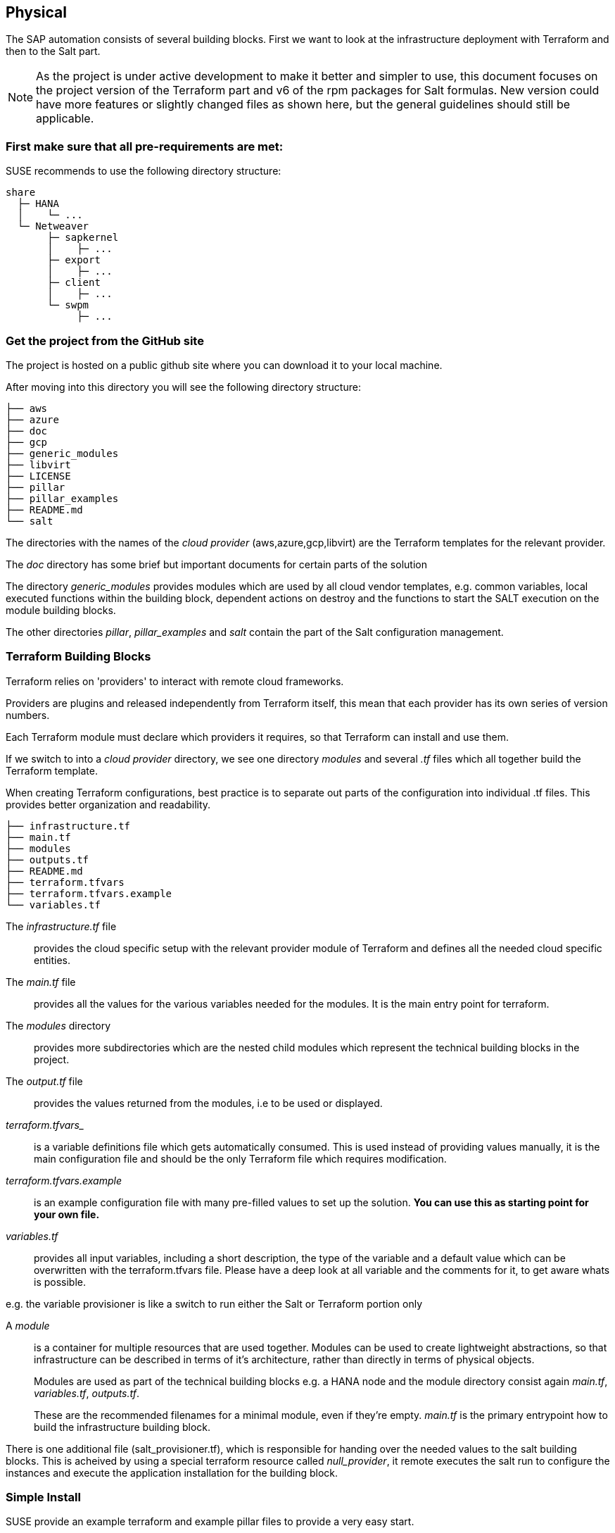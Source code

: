 == Physical

////
The physical elements are included as an extension to the Technology Layer for modeling the physical world. Could here be Networking, Landscape considerations

* *_Where_* the resulting solution may physically or virtually reside
////

The SAP automation consists of several building blocks.
First we want to look at the infrastructure deployment with Terraform and then to the Salt part.

[NOTE]
====
As the project is under active development to make it better and simpler to use, this document focuses on the project version
ifeval::[ "{cloud}" == "GCP" ]
{proj_gcp_ver}
endif::[]
ifeval::[ "{cloud}" == "Azure" ]
{proj_ver}
endif::[]
ifeval::[ "{cloud}" == "AWS" ]
{proj_ver}
endif::[]
of the Terraform part and v6 of the rpm packages for Salt formulas.
New version could have more features or slightly changed files as shown here, but the general guidelines should
still be applicable.
====

=== First make sure that all *pre-requirements* are met:

ifeval::[ "{cloud}" == "Azure" ]

. Have an Azure account
. Have installed the Azure command line tool _az_
. Have installed _terraform_ (v12) (it comes with SLES within the public cloud module)
. Have the SAP HANA install media downloaded from SAP
. Have created an Azure File Share
. Copy or write down the the name of the storage account and the storage key, which is similar to a password.
. Copy the SAP HANA install media to the Azure fileshare
. Extract the HANA install media (if required)

endif::[]

ifeval::[ "{cloud}" == "AWS" ]
AWS - S3 bucket
endif::[]

ifeval::[ "{cloud}" == "GCP" ]
. Have a Google Cloud Platform account
. Have a Service Account Key saved in the machine that will be used to initiate the environment. 
. Have installed _terraform_ (v12) (it comes with SLES within the public cloud module)
. Have the SAP HANA install media downloaded from SAP
. Have created a Google Cloud Storage Bucket 
. Copy or write down the name of the Google Cloud Storage Bucket
. Copy the SAP HANA install media to the created Google Cloud Storage Bucket
. Extract the HANA install media to the Google Cloud Storage Bucket
endif::[]

ifeval::[ "{cloud}" == "Libvirt" ]
Libvirt - NFS share
endif::[]

SUSE recommends to use the following directory structure:
//fixme check directory structure
----
share
  ├─ HANA
  │    └─ ...
  └─ Netweaver
       ├─ sapkernel
       │    ├─ ...
       ├─ export
       │    ├─ ...
       ├─ client
       │    ├─ ...
       └─ swpm
            ├─ ...
----

=== Get the project from the GitHub site

The project is hosted on a public github site where you can download it to your local machine.

After moving into this directory you will see the following directory structure:

----
├── aws
├── azure
├── doc
├── gcp
├── generic_modules
├── libvirt
├── LICENSE
├── pillar
├── pillar_examples
├── README.md
└── salt
----

The directories with the names of the _cloud provider_ (aws,azure,gcp,libvirt) are the Terraform templates for the relevant provider.

The _doc_ directory has some brief but important documents for certain parts of the solution

The directory _generic_modules_ provides modules which are used by all cloud vendor templates, e.g. common variables, local executed functions within the building block, dependent actions on destroy and the functions to start the SALT execution on the module building blocks.

The other directories _pillar_, _pillar_examples_ and _salt_ contain the part of the Salt configuration management.

=== Terraform Building Blocks

Terraform relies on 'providers' to interact with remote cloud frameworks.

Providers are plugins and released independently from Terraform itself, this mean that each provider has its own series of version numbers.

Each Terraform module must declare which providers it requires, so that Terraform can install and use them.

If we switch to into a _cloud provider_ directory, we see one directory _modules_ and several _.tf_ files which all together build the Terraform template.

When creating Terraform configurations, best practice is to separate out parts of the configuration into individual .tf files. This provides better organization and readability.
----
├── infrastructure.tf
├── main.tf
├── modules
├── outputs.tf
├── README.md
├── terraform.tfvars
├── terraform.tfvars.example
└── variables.tf
----

The _infrastructure.tf_ file:: provides the cloud specific setup with the relevant provider module of Terraform and defines all the needed cloud specific entities.

The _main.tf_ file:: provides all the values for the various variables needed for the modules. It is the main entry point for terraform.

The _modules_ directory:: provides more subdirectories which are the nested child modules which represent the technical building blocks in the project.

The _output.tf_ file:: provides the values returned from the modules, i.e to be used or displayed.

_terraform.tfvars__:: is a variable definitions file which gets automatically consumed.  This is used instead of providing values manually, it is the main configuration file and should be the only Terraform file which requires modification.

_terraform.tfvars.example_:: is an example configuration file with many pre-filled values to set up the solution. *You can use this as starting point for your own file.*

_variables.tf_:: provides all input variables, including a short description, the type of the variable and a default value which can be overwritten with the terraform.tfvars file.
Please have a deep look at all variable and the comments for it, to get aware whats is possible.

e.g. the variable provisioner is like a switch to run either the Salt or Terraform portion only


A _module_:: is a container for multiple resources that are used together. Modules can be used to create lightweight abstractions, so that infrastructure can be described in terms of it's architecture, rather than directly in terms of physical objects.
+
Modules are used as part of the technical building blocks e.g. a HANA node and the module directory consist again  _main.tf_, _variables.tf_, _outputs.tf_.
+
These are the recommended filenames for a minimal module, even if they're empty. _main.tf_ is the primary entrypoint how to build the infrastructure building block.

There is one additional file (salt_provisioner.tf), which is responsible for handing over the needed values to the salt building blocks. This is acheived by using a special terraform resource called _null_provider_, it remote executes the salt run to configure the instances and execute the application installation for the building block.

=== Simple Install

SUSE provide an example terraform and example pillar files to provide a very easy start.

. Open a browser and goto https://github.com/SUSE/ha-sap-terraform-deployments
. Click on _tags_
. Click on _6.0.0_
+
What's new and what has changed can be seen from this screen, so if older versions of the project are used, ensure to carefully review and understand the differences.
+
The _Usage_ section provides you with a link to an OpenBuildServer (OBS) repository where the RPM packages of the building blocks discussed above are stored, each poject version has a unqiue repository.
+
The value/link to the repository will need to be included within the terraform variables (teraform.tfvars) file. So copy the line as described.

. Next go to _Assets_ and download the _Source code_ as .zip or .tar.gz
. Extract it into a folder on your computer
. Goto this folder and into the sub folder _azure_
. Copy the file _terraform.tfvars.example_ to _terraform.tfvars.example_
    There are many key-value variable pairs, some enabled some disabled with a _=_ in front.
    To have a simple start, only modify what is described below
    
ifeval::[ "{cloud}" == "Azure" ]

. Change the region in which to deploy the solution, change _az_region = "westeurope"_ to the azure region required.

. To make it easier to start, change all 4 images types to pay-as-you-go (PAYG) to do so replace all _offer_ settings with  "sles-sap-15-sp2" and _sku_ with 15
+
Do this for hana, iscsi, monitoring, drbd e.g.

    hana_public_offer     = "SLES-SAP-BYOS"
    hana_public_sku       = "12-sp4"
+
with

    hana_public_offer = "sles-sap-15-sp2"
    hana_public_sku   = "gen2"
+
This will make use of the on-demand images which have automatically all needed SUSE repositories attached.
endif::[]

ifeval::[ "{cloud}" == "AWS" ]
AWS
endif::[]

ifeval::[ "{cloud}" == "GCP" ]
GCP
endif::[]

ifeval::[ "{cloud}" == "Libvirt" ]
Libvirt
endif::[]


. Next is to set the name of the _admin_user_ to a name which you want to use

. The next step is to provide ssh keys to access the machines which will be deployed.
+
SUSE recommend to create new sshkeys for the deployent as both keys will need to be provided as they are copied to the cluster nodes.
Change the two locations variables and point them to your files.


. As we need SAP Install Media for the automatic deployment of HANA, you need to create a azure storage account where you need to copy the HANA media. Best would be if you already have extracted the SAP media to save time during the deployment.
+

ifeval::[ "{cloud}" == "Azure" ]

Next, provide the name,key and the path to this storage account to the system, change:

    storage_account_name
    storage_account_key
    hana_inst_master
+
The inst_master variable should point to the directory where you have the extracted hana install files.
There are more possibilities, but for the simples usage have everything already extracted on your share
+
So disable the other hana variables with adding a '#' in front of them

   #hana_archive_file = "IMDB_SERVER.SAR"
   #hana_sapcar_exe = "SAPCAR"
   #hana_extract_dir = "/sapmedia/HDBSERVER"

. We need additional ssh keys for the cluster communications, so please save your changes and run the following commands from the azure directory
+
[subs="attributes,quotes"]
----
   mkdir -p ../salt/hana_node/files/sshkeys
   ssh-keygen -t rsa -N '' -f ../salt/hana_node/files/sshkeys/cluster.id_rsa
----

. Open the tfvars file again to make final changes.
+
To create a HANA Systemreplication HA automation uncomment

    #hana_ha_enabled = true
+
by removing the _#_
+
As now the system creates a cluster, we need to enable a few other services. Uncomment

    #hana_cluster_sbd_enabled = true
+
by removing the _#_

. Now we need to point the place where the right packages for the v6 could be found. Copy the variable from step 1 e.g.
+
[subs="attributes,quotes"]
----
    ha_sap_deployment_repo = "https://download.opensuse.org/repositories/network:ha-clustering:sap-deployments:v6"
----

. If you want the additional monitoring be deployed, simply uncomment

    #monitoring_enabled = true

. As last step we enable a simplification parameter which try to find out a few settings automatically. So scroll down to the end and uncomment

    #pre_deployment = true

Now we have all settings for Terraform done and are nearly at the step to run the deployment, so save your changes.

endif::[]

ifeval::[ "{cloud}" == "AWS" ]
AWS
endif::[]

ifeval::[ "{cloud}" == "GCP" ]
GCP
endif::[]

ifeval::[ "{cloud}" == "Libvirt" ]
Libvirt
endif::[]

. go one directory up and change into the _pillar_example_ directory and here into the _automatic_ directory where you can see 3 further directories. They will provide the configuration variable for the relevant services. This automatic folder will work for all cloud providers we support today, but is more complex as it normally need to be.

. For a simple deployment, which uses only HANA, please switch to the _hana_ directory and open the file _hana_sls_.

. Change the PRIMARY_SITE_NAME to the desired value, along with value for the SECONDARY_SITE_NAME.
It is possible to change other settings e.g. passwords, but for a simple test do not modify these values.
Save any changes to the file and and go back to the main directory.

. Now we are ready to run terraform


[subs="attributes,quotes"]
----
    az login
    terraform init
    terraform workspace new yourprojectname
    terraform plan
    terraform apply
----

If all goes well after ~40 Minutes (depends on the speed of the instances) you will have a installed and running HANA System Replication Cluster

ifeval::[ "{cloud}" == "Azure" ]
As a jumphost with a public ip address is created as part of the deployment, it is possible to login to any virtual machine as part of the deployment from your machine with
[subs="attributes,quotes"]
----

    ssh -J <adminuser>@jumphost <adminuser@targethost>
----
endif::[]

ifeval::[ "{cloud}" == "AWS" ]
AWS
endif::[]

ifeval::[ "{cloud}" == "GCP" ]
GCP
endif::[]

ifeval::[ "{cloud}" == "Libvirt" ]
Libvirt
endif::[]


==== Terraform file details

All files in the Terraform directory using the .tf file format will be automatically loaded during operations.

The _infrastructure.tf_ provides the _data sources_ for the network setup, which are computed in other terraform parts and some _locals_ variables used for mainly for the autogeneration of the network. 

ifeval::[ "{cloud}" == "Azure" ]
In addition it provides the _resources_ for the network setup with virtual network, the needed subnet and routing, the needed resourcegroup to be used, a storage account, the all the network security groups (nsg) being used and defines the jumphost.
endif::[]

ifeval::[ "{cloud}" == "AWS" ]
AWS
endif::[]

ifeval::[ "{cloud}" == "GCP" ]
GCP
endif::[]

ifeval::[ "{cloud}" == "Libvirt" ]
Libvirt
endif::[]

The _main.tf_ file is the main file and calls the child modules which consist of the various building blocks and the required input and output variables defined by the child module.
It in addition provides the calculation for the autogenerated ip addresses.

There is the (default) possibility to autogenerate network addresses for all nodes.
For that i is important to remove or comment all the variables related to the ip addresses (more information in variables.tf). With this approach all the addresses will be retrieved based in the provided virtual network addresses range (vnet_address_range).

ifeval::[ "{cloud}" == "Azure" ]

.Autogenerated addresses example based on 10.74.0.0/16 vnet address range and 10.74.0.0/24 subnet address range
[with="70%",options="header"]
|==========================
| Name         | Terraform variable | IP Address | Comment
| iSCSI server | iscsi_srv_ip       | 10.74.0.4  | needed for SBD device in HA configuration
| Monitoring   | monitoring_srv_ip  | 10.74.0.5  | if monitoring is enabled
| HANA IP's    | hana_ips           | 10.74.0.10, 10.74.0.11 | second only used in HA
| Hana cluster virtual IP | hana_cluster_vip | 10.74.0.12 | Only used if HA is enabled in HANA
| Hana cluster virtual IP secondary | hana_cluster_vip_secondary | 10.74.0.13 | Only used if the Active/Active HA setup is enabled
| DRBD IP's    | drbd_ips | 10.74.0.20, 10.74.0.21 | needed if HA NFS service for NW is used
| DRBD cluster vIP | drbd_cluster_vip | 10.74.0.22 |needed if HA NFS service for NW is used
| Netweaver IP's | netweaver_ips | 10.74.0.30, 10.74.0.31, 10.74.0.32, 10.74.0.33 | Addresses for the ASCS, ERS, PAS and AAS. The sequence will continue if there are more AAS machines
| Netweaver virtual IP's | netweaver_virtual_ips | 10.74.0.34, 10.74.0.35, 10.74.0.36, 192.168.135.37 | The 1st virtual address will be the next in the sequence of the regular Netweaver addresses
|==========================

endif::[]

ifeval::[ "{cloud}" == "AWS" ]
AWS

Within AWS, the Availability Zones (AZ) of a VPC get used for the HA scenario.
Each of the AZ's has it's own network and therefore each of the machines in a cluster is in a different subnet. The floating virtual IP address is created with help of a special resource agent which changes the routing table entry of a virtual router for VPC, so the adress is outside of the VPC and AZ's

Example based on `10.0.0.0/16` address range (VPC address range) and `192.168.1.0/24` as `virtual_address_range` (the default value):

[with="70%",options="header"]
|==========================
| Name | Substituted variable | Addresses | Comments |
| :---: | :---: | :----: | :---: |
| Iscsi server | `iscsi_srv_ip` | `10.0.0.4` ||
| Monitoring | `monitoring_srv_ip` | `10.0.0.5` ||
| Hana ips | `hana_ips` | `10.0.1.10`, `10.0.2.11` ||
| Hana cluster vip | `hana_cluster_vip` | `192.168.1.10` | Only used if HA is enabled in HANA |
| Hana cluster vip secondary | `hana_cluster_vip_secondary` | `192.168.1.11` | Only used if the Active/Active setup is used |
| DRBD ips | `drbd_ips` | `10.0.5.20`, `10.0.6.21` ||
| DRBD cluster vip | `drbd_cluster_vip` | `192.168.1.20` ||
| Netweaver ips | `netweaver_ips` | `10.0.3.30`, `10.0.4.31`, `10.0.3.32`, `10.0.4.33` | Addresses for the ASCS, ERS, PAS and AAS. The sequence will continue if there are more AAS machines |
| Netweaver virtual ips | `netweaver_virtual_ips` | `192.168.1.30`, `192.168.1.31`, `192.168.1.32`, `192.168.1.33` | The last number of the address will match with the regular address |
|==========================
endif::[]

ifeval::[ "{cloud}" == "GCP" ]
GCP

Example based on `10.0.0.0/24` VPC address range. The virtual addresses must be outside of the VPC address range.

[with="70%",options="header"]
|==========================
| Name | Substituted variable | Addresses | Comments |
| :---: | :---: | :----: | :---: |
| Iscsi server | `iscsi_srv_ip` | `10.0.0.4` ||
| Monitoring | `monitoring_srv_ip` | `10.0.0.5` ||
| Hana ips | `hana_ips` | `10.0.0.10`, `10.0.0.11` ||
| Hana cluster vip | `hana_cluster_vip` | `10.0.2.12` | Only used if HA is enabled in HANA |
| Hana cluster vip secondary | `hana_cluster_vip_secondary` | `10.0.1.13` | Only used if the Active/Active setup is used |
| DRBD ips | `drbd_ips` | `10.0.0.20`, `10.0.0.21` ||
| DRBD cluster vip | `drbd_cluster_vip` | `10.0.1.22` ||
| Netweaver ips | `netweaver_ips` | `10.0.0.30`, `10.0.0.31`, `10.0.0.32`, `10.0.0.33` | Addresses for the ASCS, ERS, PAS and AAS. The sequence will continue if there are more AAS machines |
| Netweaver virtual ips | `netweaver_virtual_ips` | `10.0.1.34`, `10.0.1.35`, `10.0.1.36`, `10.0.1.37` | The 1st virtual address will be the next in the sequence of the regular Netweaver addresses |
|==========================
endif::[]

ifeval::[ "{cloud}" == "Libvirt" ]
Libvirt

Example based on `192.168.135.0/24` address range:

[with="70%",options="header"]
|==========================
| Name | Substituted variable | Addresses | Comments |
| :---: | :---: | :----: | :---: |
| Iscsi server | `iscsi_srv_ip` | `192.168.135.4` ||
| Monitoring | `monitoring_srv_ip` | `192.168.135.5` ||
| Hana ips | `hana_ips` | `192.168.135.10`, `192.168.135.11` ||
| Hana cluster vip | `hana_cluster_vip` | `192.168.135.12` | Only used if HA is enabled in HANA |
| Hana cluster vip secondary | `hana_cluster_vip_secondary` | `192.168.135.13` | Only used if the Active/Active setup is used |
| DRBD ips | `drbd_ips` | `192.168.135.20`, `192.168.135.21` ||
| DRBD cluster vip | `drbd_cluster_vip` | `192.168.135.22` ||
| Netweaver ips | `netweaver_ips` | `192.168.135.30`, `192.168.135.31`, `192.168.135.32`, `192.168.135.33` | Addresses for the ASCS, ERS, PAS and AAS. The sequence will continue if there are more AAS machines |
| Netweaver virtual ips | `netweaver_virtual_ips` | `192.168.135.34`, `192.168.135.35`, `192.168.135.36`, `192.168.135.37` | The 1st virtual address will be the next in the sequence of the regular Netweaver addresses |
|==========================
endif::[]

In order to reuse existing network resources (virtual network and subnets) configuring the _terraform.tfvars_ file and adjust the relevant variables.

The example of how to use them is available at _terraform.tfvars.example_.

[IMPORTANT]
====
If you are specifying the IP addresses manually, make sure these are valid IP addresses. They should not be currently in use by existing instances. In the case of shared account usage in cloud providers, it is recommended to set unique addresses with each deployment to avoid using same addresses.
====

The _output.tf_ file is a way to expose some of the internal attributes, and act like the return values of a Terraform module to the user. It will return the IP address and node names created from the automation.

The values defined in the _variables.tf_ file are used to avoid hard-coding parameters and provides all needed Terraform input variables and there default values within the solution instead of having them in the main.tf file.

As we have many variable values to input, so we define them in a variable definition file named _terraform.tfvars_ and Terraform will automatically load the variable values from the variable definition file if it is named terraform.tfvars

The _modules_ directory provide all the needed resources to create the respective building block
----
modules/
├── bastion
│   ├── main.tf
│   ├── outputs.tf
│   ├── salt_provisioner.tf
│   └── variables.tf
├── drbd_node
│   ├── main.tf
│   ├── outputs.tf
│   ├── salt_provisioner.tf
│   └── variables.tf
├── hana_node
│   ├── main.tf
│   ├── outputs.tf
│   ├── salt_provisioner.tf
│   └── variables.tf
├── iscsi_server
│   ├── main.tf
│   ├── outputs.tf
│   ├── salt_provisioner.tf
│   └── variables.tf
├── monitoring
│   ├── main.tf
│   ├── outputs.tf
│   ├── salt_provisioner.tf
│   └── variables.tf
├── netweaver_node
│   ├── main.tf
│   ├── outputs.tf
│   ├── salt_provisioner.tf
│   └── variables.tf
└── os_image_reference
    ├── outputs.tf
    └── variables.tf
----

//FIXME
The respective file _salt_provisioner.tf_ set the *_role_* of the *node* and handover the needed variables which where set in terraform, *as custom Salt _grains_ for the node* with help of a Terraform file provisioner and starts the Salt provisioning process.

==== SAP Sizing

One of the very important points to consider of a SAP deployment is sizing and applies across three key areas: compute power, storage space and i/o capacity and network bandwith.

If this is a greenfield deployment, please use the SAP Quick Sizer tool to calculate the SAP Application Performance Standard (SAPS) compute requirement and choose the right instance types which have the closest match to the performance needed.

If you have an SAP system running that you want to extend with new functionality and/or add new users or migrate to SAP HANA perform brownfield sizing.

Overall it is an iterative and constant process to translate your business requirements to the right (virtual) hardware resources.

This is a mandatory step and should not be underestimated.


ifeval::[ "{cloud}" == "Azure" ]

SUSE makes it easier to deploy the right instance sizes with the right disks types and performance, and the right network settings, a simplified SAP sizing has been introduced with well known T-Shirt sizes, S,M,L and a very small Demo size.

Behind the sizes, are useful combinations to provide certain SAP performance scenarios.
Below is a simple reference of the possible performance values

* Demo
* Small  <  30.000 SAPS
* Medium <  70.000 SAPS
* Large  < 180.000 SAPS

It is possible to customize the settings within the terraform.tfvars, or provide a permanent solution in the variables file.

The Demo and Small size are designed for non-production scenarios and do not use SAP certified instancetypes, whereas the Medium and Large are meant for production usage and therefore use SAP certified instance types. The setups also use the correct disks and I/O behavior for production.

The SAPS values are meant for the landscape and not only for the database.

===== HANA

Given that low storage latency is critical for database systems, even for in-memory systems as SAP HANA. The critical path in storage is usually around the transaction log writes of the DB systems, but other operations like savepoints or loading data in-memory after crash recovery can be critical.

Therefore, it is mandatory to leverage Azure premium storage or Ultra disk for /hana/data and /hana/log volumes. Depending on the performance requirements, we may need to build a RAID-0 stripe-set to aggregate IOPS and throughput to meet the application scenario need.

The overall VM I/O throughput and IOPS limits need to kept in mind when deciding for a instance type.

Actual recommendations could be looked at the following link
https://docs.microsoft.com/en-us/azure/virtual-machines/workloads/sap/hana-vm-operations-storage

The maps below, describes how the disks for SAP HANA will be used and created during the provisioning.

disks_type:: as HANA has high I/O requirements the disk type Premium SSD need to be used
disks_size:: is the size of the additional disk in GB, as every size has certain IOPS caps
caching:: The caching recommendations for Azure premium disks are assuming the I/O
characteristics for SAP HANA
/hana/data - no caching or read caching
/hana/log - no caching - exception for M- and Mv2-Series VMs where Azure Write Accelerator should be enabled
/hana/shared - read caching

writeaccelerator:: Azure Write Accelerator is a functionality that is available for Azure M-Series VMs exclusively. As the name states, the purpose of the functionality is to improve I/O latency of writes against the Azure premium storage. For SAP HANA, Write Accelerator is supposed to be used against the /hana/log volume only. Therefore, the /hana/data and /hana/log are separate volumes with Azure Write Accelerator supporting the /hana/log volume only.

Number of Disks:: The number of disks which get used, depend on the performance requirements. We join disks to a stripe set to provide more performance. At a minimum we need 4 to 5 disks.

LogicalVolumes::  We are using LVM to build stripe sets across several Azure premium disks. These stripe sizes differ between /hana/data and /hana/log and the recommendations is
256 KB for /hana/data
64 KB for /hana/log

Name of the VolumeGroup:: The name of the volume group used

Mount path:: The mount point where the volume gets mounted

The number of elements *must match* in all of them

_#_ character:: is used to split the volume groups
_,_ (comma):: is used to define the logical volumes for each volume group

The number of groups splitted by "#" *must match* in all of the entries

_names_:: The names of the volume groups (example datalog#shared#usrsap#backup#sapmnt)

_luns_:: The luns or disks used for each volume group. The number of luns must match with the configured in the previous disks variables (example 0,1,2#3#4#5#6)

_sizes_:: The size dedicated for each logical volume and folder. Example 70,100#100#100#100#100

_paths_:: Folder where each volume group will be mounted. Example /hana/data,/hana/log#/hana/shared#/usr/sap#/hana/backup#/sapmnt/

The values could be set with the variables "hana_vm_size", "hana_enable_accelerated_networking" and "hana_data_disks_configuration" in the _variables.tf_ file if a change to the default (demo) is needed, or better still, in the _terraform.tfvars_ to set actual values.

===== Netweaver

NetWeaver is SAP's integrated technology platform and is not a product in itself, but it provides the required services for the SAP business applications and always needs a database to talk to.

It is the overall task of sizing to fulfil the requirements of Netweaver plus the Database and this is what is combined within the T-Shirt sizes of the solution.


====== Demo
Here is the detail for the demo size

HANA instance size:: Standard_E4s_v3 with xx vCPU and yy GB memory
Accelerated networking:: false

.HANA disk configuration details
----
  disks_type       = "Premium_LRS,Premium_LRS,Premium_LRS,Premium_LRS,Premium_LRS,Premium_LRS,Premium_LRS"
  disks_size       = "128,128,128,128,128,128,128"
  caching          = "None,None,None,None,None,None,None"
  writeaccelerator = "false,false,false,false,false,false,false"
  luns             = "0,1#2,3#4#5#6#7"
  names            = "data#log#shared#usrsap#backup"
  lv_sizes         = "100#100#100#100#100"
  paths            = "/hana/data#/hana/log#/hana/shared#/usr/sap#/hana/backup"
----

.Netweaver configuration variables
|==========================
|netweaver_xscs_vm_size = "Standard_D2s_v3"
|netweaver_app_vm_size = "Standard_D2s_v3"
|netweaver_data_disk_type = "Premium_LRS"
|netweaver_data_disk_size = 128
|netweaver_data_disk_caching = ""ReadWrite""
|netweaver_xscs_accelerated_networking = false
|netweaver_app_accelerated_networking = false
|netweaver_app_server_count = 2
|==========================
====== Small

HANA instance size:: Standard_E64s_v3 with xx vCPU and yy GB memory
Accelerated networking:: true

.HANA disk configuration details
----
  disks_type       = "Premium_LRS,Premium_LRS,Premium_LRS,Premium_LRS,Premium_LRS,Premium_LRS"
  disks_size       = "512,512,512,512,64,1024"
  caching          = "ReadOnly,ReadOnly,ReadOnly,ReadOnly,ReadOnly,None"
  writeaccelerator = "false,false,false,false,false,false"
  luns             = "0,1,2#3#4#5"
  names            = "datalog#shared#usrsap#backup"
  lv_sizes         = "70,100#100#100#100"
  paths            = "/hana/data,/hana/log#/hana/shared#/usr/sap#/hana/backup"
----

.Netweaver configuration details
|==========================
|netweaver_xscs_vm_size = "Standard_D2s_v3"
|netweaver_app_vm_size = "Standard_D2s_v3"
|netweaver_data_disk_type = "Premium_LRS"
|netweaver_data_disk_size = 128
|netweaver_data_disk_caching = ""ReadWrite""
|netweaver_xscs_accelerated_networking = false
|netweaver_app_accelerated_networking = false
|netweaver_app_server_count = 2
|==========================

====== Medium

HANA instance size:: Standard_M64s with xx vCPU and yy GB memory
Accelerated networking:: true

.HANA disk configuration details
----
  disks_type       = "Premium_LRS,Premium_LRS,Premium_LRS,Premium_LRS,Premium_LRS,Premium_LRS,Premium_LRS,Premium_LRS,Premium_LRS,Premium_LRS"
  disks_size       = "512,512,512,512,512,512,1024,64,1024,1024"
  caching          = "ReadOnly,ReadOnly,ReadOnly,ReadOnly,None,None,ReadOnly,ReadOnly,ReadOnly,ReadOnly"
  writeaccelerator = "false,false,false,false,false,false,false,false,false,false"
  luns             = "0,1,2,3#4,5#6#7#8,9"
  names            = "data#log#shared#usrsap#backup"
  lv_sizes         = "100#100#100#100#100"
  paths            = "/hana/data#/hana/log#/hana/shared#/usr/sap#/hana/backup"
----

.Netweaver configuration details
|==========================
|netweaver_xscs_vm_size = "Standard_D2s_v3"
|netweaver_app_vm_size = "Standard_E64s_v3"
|netweaver_data_disk_type = "Premium_LRS"
|netweaver_data_disk_size = 128
|netweaver_data_disk_caching = "ReadWrite"
|netweaver_xscs_accelerated_networking = false
|netweaver_app_accelerated_networking = true
|netweaver_app_server_count = 5
|==========================

====== Large

HANA instance size:: Standard_M128s with xx vCPU and yy GB memory
Accelerated networking:: true

.HANA disk configuration details
----
  disks_type       = "Premium_LRS,Premium_LRS,Premium_LRS,Premium_LRS,Premium_LRS,Premium_LRS,Premium_LRS,Premium_LRS,Premium_LRS"
  disks_size       = "1024,1024,1024,512,512,1024,64,2048,2048"
  caching          = "ReadOnly,ReadOnly,ReadOnly,None,None,ReadOnly,ReadOnly,ReadOnly,ReadOnly"
  writeaccelerator = "false,false,false,true,true,false,false,false,false"
  luns             = "0,1,2#3,4#5#6#7,8"
  names            = "data#log#shared#usrsap#backup"
  lv_sizes         = "100#100#100#100#100"
  paths            = "/hana/data#/hana/log#/hana/shared#/usr/sap#/hana/backup"
----

.Netweaver configuration details
|==========================
|netweaver_xscs_vm_size = "Standard_D2s_v3"
|netweaver_app_vm_size = "Standard_E64s_v3"
|netweaver_data_disk_type = "Premium_LRS"
|netweaver_data_disk_size = 128
|netweaver_data_disk_caching = "ReadWrite"
|netweaver_xscs_accelerated_networking = false
|netweaver_app_accelerated_networking = true
|netweaver_app_server_count = 10
|==========================

endif::[]

ifeval::[ "{cloud}" == "AWS" ]
AWS Sizing
endif::[]

ifeval::[ "{cloud}" == "GCP" ]
GCP
endif::[]

ifeval::[ "{cloud}" == "Libvirt" ]
Libvirt
endif::[]

=== Salt Building Blocks

We have seen that resources are the most important elements in terraform, and there is an other resource type used as last step from the Terraform process, the _Provisioner_ resource.

It can be used to model specific actions on a remote machine in order to prepare them for other services.

The Terraform _file provisioner_ is used to copy directories _MAIN_/salt and _MAIN_/pillar from the machine executing Terraform to the newly created nodes.

As last step the Terraform _remote-exec provisioner_ is used, to call the script _provision.sh_ on the remote node to run the Salt provisioning steps. It comes from the Terraform module _MAIN/generic_modules/salt_provisioner/main.tf_.

*So from this point on all work is done on the respective node itself.*

==== Our Architecture for the Salt building blocks

//fixme - image our salt module arch.
//image::

Formulas: group of states give a context for building blocks e.g HANA
States: combination of execution modules and other parts, have logic in and execute to a desired state
Execution modules: basic execution modules, to provide the methods in the lower layer (shaptools) to Salt
shaptools: low level python wrapper (api) around SAP utilities and commands

The provisioning workflow of the SAP building blocks consist of different steps:

1. Bootstrap Salt installation and configuration
2. Execute OS setup operations. Register to SCC if needed, updated the packages etc, with help of executing the states within _/srv/salt/os_setup_
3. Execute predeployment operations with help of execution of the _/srv/salt/top.sls_ states. It updates hosts and hostnames, installs the formula packages, etc
4. Execute deployment operations depending on the overall configuration settings e.g. install SAP applications and configure and setup HA with the salt formulas.

==== Salt Overview
The SAP building blocks are created with help of SALT formulas after provisioning the virtual machines with terraform. The formulas are shipped as RPM packages with {sles4sap}

The Salt formulas can be used with two different approaches: Salt master/minion or only Salt minion execution.

With the automation solution we use the Salt minion option, the steps must be executed in all of the minions where the formulas are going to executed, which is done through a ssh connection.

The core of the Salt State system is the SLS, or **S**a**L**t **S**tate file. The SLS is a representation of the state in which a system should be in, and is set up to contain this data in a simple format.

There are 3 types of Salt files used
pillar files:: the _configuration_ parameters where the data gets imported with help of jinja (map.jinja) and Salt['pillar.get']
state files:: the _execution_ definition in /srv/salt
grains files:: _environment_ parameters from the node itself and for handing over variables from Terraform e.g. /etc/salt/grains

In Salt, the file which contains a mapping between groups of machines on a network and the configuration roles that should be applied to them is called a top file.

Top files are named _top.sls_ by default and they are so-named because they always exist in the "top" of a directory hierarchy that contains state files and this directory hierarchy is called a state tree.

===== Salt pillar

Similar to the state tree, the pillar is comprised of .sls files and has a top file too. The default location /srv/pillar.

The pillar files define custom variables and data for a system.

When Salt pillar data is refreshed, each Salt minion is matched against the targets listed in the _top.sls_ file. When a Salt minion matches a target, it receives all of the Salt pillar SLS files defined in the list underneath that target.

.Directory structure for pillars
[subs="attributes,quotes"]
----
/srv
├── pillar
│   ├── *top.sls*
│   ├── drbd
│   │   ├── cluster.sls
│   │   └── drbd.sls
│   ├── hana
│   │   ├── cluster.sls
│   │   └── hana.sls
│   ├── iscsi_srv.sls
│   └── netweaver
│       ├── cluster.sls
│       └── netweaver.sls
├── salt
...
----

The _top.sls_ pillar file describes the needed pillar data for the respective role of the node.

.State top.sls file
[subs="attributes,quotes"]
----
base:
  'role:iscsi_srv':
    - match: grain
    - iscsi_srv

  'role:hana_node':
    - match: grain
    - hana.hana

  'G@role:hana_node and G@ha_enabled:true':
    - match: compound
    - hana.cluster

  'role:drbd_node':
    - match: grain
    - drbd.drbd
    - drbd.cluster

  'role:netweaver_node':
    - match: grain
    - netweaver.netweaver

  'G@role:netweaver_node and G@ha_enabled:true and P@hostname:.*(01|02)':
    - match: compound
    - netweaver.cluster
----

To run an initial deployment without specific customization, you can use pillar files stored in the _MAIN/pillar_example/automatic` folder, as these files are customized with parameters coming from Terraform execution. The pillar files stored there are able to deploy a basic functional set of clusters in all of the available cloud providers.

To adapt the deployment to your scenario, you should provide your own pillar data files
and there are some basic examples within the directory _MAIN/pillar_example_.
As the pillar files provide data for the salt-formulas, you can find all of the pillar possible options in each formula project.
// fixme
//- this need to be in a document instead of the all the different github projects
//- https://github.com/SUSE/saphanabootstrap-formula (HANA configuration)
//- https://github.com/SUSE/habootstrap-formula (HA cluster configuration)
//- https://github.com/SUSE/drbd-formula (DRBD configuration)
//- https://github.com/SUSE/sapnwbootstrap-formula (NETWEAVER or S4/HANA configuration)

[IMPORTANT]
====
Pillar files are expected to contain private data such as passwords required for the automated installation or other operations. Therefore, such pillar data need to be stored in an encrypted state, which can be decrypted during pillar compilation.

SaltStack GPG renderer provides a secure encryption/decryption of pillar data. The configuration of GPG keys and procedure for pillar encryption are described in the Saltstack documentation guide:

. https://docs.saltstack.com/en/latest/topics/pillar/#pillar-encryption[SaltStack pillar encryption]

. https://docs.saltstack.com/en/latest/ref/renderers/all/salt.renderers.gpg.html[SaltStack GPG RENDERERS]

*This is not done by the project and you need take care of this by yourself*
====


===== Salt States
_Salt state_ files are organized into a directory tree, called the Salt state tree, in the /srv/salt/ directory.

.Directory structure for Salt state files
[subs="attributes,quotes"]
----
/srv
├── pillar
....
├── salt
│   ├── cluster_node
│   │   ├──
│   ├── default
│   │   ├──
│   ├── drbd_node
│   │   ├──
│   ├── hana_node
│   │   ├──
│   ├── iscsi_srv
│   │   ├──
│   ├── _modules
│   │   ├──
│   ├── monitoring_srv
│   │   ├──
│   ├── netweaver_node
│   │   ├──
│   ├── os_setup
│   │   ├──
│   ├── provision.sh
│   ├── qa_mode
│   │   ├──
│   ├── sshkeys
│   │   ├──
│   ├── _states
│   │   ├──
│   └── **top.sls**
----

You will see within this directory structure all needed steps depending on the _role_ of the node.

The _top.sls_ file describes two environments for the nodes, _pre-deployment_ and _base_ which reflect the steps 3 and 4 of the workflow above. For each role of the nodes there more detailed files responsible.

The pre-deployment is needed, as we can not install formulas and use them directly in the same execution.

.State top.sls file
[subs="attributes,quotes"]
----
predeployment:
  'role:hana_node':
    - match: grain
    - default
    - cluster_node
    - hana_node

  'role:netweaver_node':
    - match: grain
    - default
    - cluster_node
    - netweaver_node

  'role:drbd_node':
    - match: grain
    - default
    - cluster_node
    - drbd_node

  'role:iscsi_srv':
    - match: grain
    - iscsi_srv

  'role:monitoring_srv':
    - match: grain
    - default
    - monitoring_srv

base:
  'role:hana_node':
    - match: grain
    - hana

  'G@role:hana_node and G@ha_enabled:true':
    - match: compound
    - cluster

  'role:drbd_node':
    - match: grain
    - drbd
    - cluster

  'role:netweaver_node':
    - match: grain
    - netweaver

  'G@role:netweaver_node and G@ha_enabled:true and P@hostname:.*(01|02)':
    - match: compound
    - cluster
----

===== Salt grains

SaltStack comes with an interface to derive information about the underlying system. This is called the _grains_ interface, because it presents Salt with grains of information.
It collects static informations about the underlying managed system, like the operating system, domain name, IP address, kernel, OS type, memory, and many other system properties.
We use custom grains to match the roles and the further states.

The _role_ is a _custom grains_ define with help of the Terraform file _salt_provisioner.tf_ for the respective building block.

CAUTION:
----
If you use the Salt formulas independent from the Terraform templates, you need to take care of providing all needed variables by yourself which normally get set by the _salt_provisioner.tf_.
----

===== State details

If you target a directory during a _state.apply_ or in the state Top file, Salt looks for an init.sls file in that directory and applies it.

Within the _os_setup_ directory 
=======
[subs="attributes,quotes"]
----
│   ├── os_setup
│   │   ├── init.sls
│   │   ├── ip_workaround.sls
│   │   ├── *minion_configuration.sls*
│   │   ├── packages.sls
│   │   ├── registration.sls
│   │   └── repos.sls
----
there is one interesting file, the _minion_configuration.sls_. It provides the configuration how and where Salt / the Minion looks for Salt states and Salt formulas.


If we look deeper into one of the directories, e.g. _hana-node_ we will find more files in these directories.

.HANA Node state files
[subs="attributes,quotes"]
----
│   ├── *hana_node*
│   │   ├── download_hana_inst.sls
│   │   ├── files
│   │   │   └── sshkeys
│   │   │       ├── cluster.id_rsa
│   │   │       └── cluster.id_rsa.pub
│   │   ├── hana_inst_media.sls
│   │   ├── hana_packages.sls
│   │   ├── *init.sls*
│   │   └── mount
│   │       ├── azure.sls
│   │       ├── gcp.sls
│   │       ├── *init.sls*
│   │       ├── mount.sls
│   │       ├── mount_uuid.sls
│   │       └── packages.sls
----

When targeting a directory during a _state.apply_ or in the state Top file, salt looks for an init.sls file in that directory and applies it.
Salt executes what is in _init.sls_ in the order listed in the file. When an Salt file is named init.sls it inherits the name of the directory path that contains it. 
This formula/state can then be referenced with the name of the directory.

In our case here, it first it gets the SAP HANA Media with help of _hana_ins_media_, create the mountpoints and partition disks for SAP HANA and enter them into the fstab with help of the states in the _mount_ directory. Similar as before, the starting point is again the _init.sls_ file.

After all is processed within _mount_, it gets back to the file _hana_packages_, which then install the RPM packages _shaptools_ and _saphanabootstrap-formula_ which get shipped with {sles4sap}.

All other states files get processed in the same way as the example above.

==== Salt formula packages

Formulas are pre-written Salt States. They are as open-ended as Salt States themselves and can be used for tasks such as installing a package, configuring, and starting a service, setting up users or permissions, and many other common tasks. 
Each Formula is intended to be immediately usable with sane defaults without any additional configuration.

Our formulas are configurable by including data in _Pillar_ files, what we discussed above.
During RPM install, the files of the packages end up in the directory _/usr/share/salt-formulas/states_, which we had defined as directory where Salt searches for file in addition to /srv/salt (see os_setup state above).

.shaptools package
If you have wondered above about the directories __modules_ and __states_, they come from the install of the package shaptools and provide a python wrapper for sap command line tools as API, in order to make it simple to be used from Salt. 
This package is a base dependency for most of our formula packages as it provides the SAP commands.

[subs="attributes,quotes"]
----
│   ├── _modules
│   │   ├── ...
│   ├── _states
│   │   ├── ...
----

===== HANA formula

The main work of preparing the node for HANA and installing HANA is done by the _saphanabootstrap-formula_.

The structure is similar what you have seen above for pillars and states but lives in the directory _/usr/share/salt-formulas/states/..._

[subs="attributes,quotes"]
----
states/
└── hana
    ├── defaults.yaml
    ├── enable_cost_optimized.sls
    ├── enable_primary.sls
    ├── enable_secondary.sls
    ├── exporter.sls
    ├── *init.sls*
    ├── install.sls
    ├── map.jinja
    ├── packages.sls
    ├── pre_validation.sls
    └── templates
        ├── hanadb_exporter.j2
        ├── scale_up_resources.j2
        └── srTakeover_hook.j2
----

Salt includes the Jinja2 template engine which can be used in Salt state files, Salt pillar files, and other files managed by Salt.
Salt lets you use Jinja to access minion configuration values, grains and Salt pillar data, and call Salt execution modules. 
One of the most common uses of Jinja is to insert conditional statements into Salt pillar files.

1. The formula package is installed through the HANA Node state files
2. To install it manually please use zypper, as this will include the other dependent packages such as salt-shaptools and habootstrap-formula

----
 zypper install saphanabootstrap-formula
----

The Salt formula will need input data through a pillar file which is part of the main project file (MAIN/pillar/... or on the node /srv/pillar )
If you use the formula standalone the data need to be provided manually.

.Example HANA pillar
[subs="attributes,quotes"]
----
hana:
  saptune_solution: 'HANA'
  nodes:
    - host: '_hana01_'
      sid: '_prd_'
      instance: "_00_"
      password: '_SET YOUR PASSWORD_'
      install:
        software_path: '/sapmedia/HANA'
        root_user: 'root'
        root_password: ''
        system_user_password: '_SET YOUR PASSWORD_'
        sapadm_password: '_SET YOUR PASSWORD_'
      primary:
        name: _PRIMARY_SITE_NAME_
        backup:
          key_name: 'backupkey'
          database: 'SYSTEMDB'
          file: 'backup'
        userkey:
          key_name: 'backupkey'
          environment: '_hana01_:30013'
          user_name: 'SYSTEM'
          user_password: '_SET YOUR PASSWORD_'
          database: 'SYSTEMDB'

    - host: '_hana02_'
      sid: '_prd_'
      instance: "_00_"
      password: '_SET YOUR PASSWORD_'
      install:
        software_path: '/sapmedia/HANA'
        root_user: 'root'
        root_password: ''
        system_user_password: '_SET YOUR PASSWORD_'
        sapadm_password: '_SET YOUR PASSWORD_'
      secondary:
        name: _SECONDARY_SITE_NAME_
        remote_host: '_hana01_'
        remote_instance: "_00_"
        replication_mode: 'sync'
        operation_mode: 'logreplay'
        primary_timeout: 3000
----

1. The formula is executed within the salt of _hana_node_ state files
2. If you want to execute the formula manually
----
salt '*' state.apply hana_node.sls
----
//fixme - check if this is ok.

So with help of the pillar data and the state file and the formula, Salt will create all needed configuration on the node, installs HANA and if enabled install hana systemreplication and set up the pacemaker cluster, right for {cloud}.

The _templates_ directory provides the needed files for cluster rules, the needed hook for HANA and the monitoring exporter.  All the values come from the best practice guides SUSE created with the Cloudprovider {cloud} for the HA scenario.

===== Netweaver formula

The SAP Netweaver deployment is performed using the _sapnwbootstrap-formula_ and uses as of today only SAP HANA as a database.

The formula takes care of the ASCS, the Application Servers and if HA is selected of a Enqueue Replication server.

The formula has some hard dependencies and all of them must be in place for a successful netweaver deployment. In order to deploy a correct Netweaver environment a NFS share is needed (SAP stores some shared files there). The NFS share must have the folders _sapmnt_ and _usrsapsys_ in the exposed folder.
The folders are created with the Netweaver SID name (for example /sapdata/HA1/sapmnt and /sapdata/HA1/usrsapsys). This subfolders content is removed by default during the deployment.

Second, the SAP installation software (swpm) must be available in the system. To install the whole Netweaver environment with all the 4 components, the swpm folder, sapexe folder, Netweaver Export folder and HANA HDB Client folders must already exist, or be previously mounted when provided by external service, like NFS share. The netweaver.sls pillar file must be updated with all this information. Netweaver Export and HANA HDB Client folders must go in additional_dvds list.

The structure is similar what you have seen above for the HANA formula.

[subs="attributes,quotes"]
----
states/
└── ...
└── netweaver
    ├── defaults.yaml
    ├── ensa_version_detection.sls
    ├── extract_nw_archives.sls
    ├── ha_cluster.sls
    ├── *init.sls*
    ├── install_aas.sls
    ├── install_ascs.sls
    ├── install_db.sls
    ├── install_ers.sls
    ├── install_pas.sls
    ├── install_pydbapi.sls
    ├── map.jinja
    ├── monitoring.sls
    ├── pillar.example
    ├── pre_validation.sls
    ├── saptune.sls
    ├── setup
    │   ├── init.sls
    │   ├── keepalive.sls
    │   ├── mount.sls
    │   ├── packages.sls
    │   ├── sap_nfs.sls
    │   ├── shared_disk.sls
    │   ├── swap_space.sls
    │   ├── users.sls
    │   └── virtual_addresses.sls
    └── templates
        ├── aas.inifile.params.j2
        ├── ascs.inifile.params.j2
        ├── cluster_resources.j2
        ├── db.inifile.params.j2
        ├── ers.inifile.params.j2
        └── pas.inifile.params.j2
----

As you know from earlier descriptions, we need a pillar file with the configuration. There is one example in the path which could be used as base for a standalone Salt usage. In general the pillar data get handed over from the Terraform main project.

As SAP Netweaver has in an HA environment more nodes, therefore the pillar file is much bigger than the one for HANA. Please have a look by yourself of the example file.

Similar as before, the starting point is the _init.sls_ file where the workflow is defined.

The _templates_ directory provides the needed files for NW cluster rules and the values come from the best practice guides SUSE created with {cloud} for the ERS scenario.

In addition here are the templates which are used by SWPM for an automated hands-free installation of the SAP Netweaver services.

==== High Availability formula

The _habootstrap-formula_ provide the needed cluster setups for SAP HANA, SAP Netweaver, or if needed for the HA NFS service build with drbd.
It will take care of

The formula will be, similar to all the other formulas used, installed in /usr/share/salt-formulas/states/cluster.

[subs="attributes,quotes"]
----
states
├── cluster
│   ├── create.sls
│   ├── defaults.yaml
│   ├── *init.sls*
│   ├── join.sls
│   ├── map.jinja
│   ├── monitoring.sls
│   ├── ntp.sls
│   ├── packages.sls
│   ├── pre_validation.sls
│   ├── remove.sls
│   ├── resource_agents.sls
│   ├── sshkeys.sls
│   ├── support
│   │   └── ssh_askpass
│   └── watchdog.sl
----

The main difference to the HANA and Netweaver formula is that the _init.sls_ make already use of _jinja_.
Jinja is the default templating language in SLS files and get evaluated before YAML, which means it is evaluated before the States are run.

The most basic usage of Jinja in state files is using control structures to wrap conditional or redundant state elements.


==== Additional Services

The additinal services depend on what is used or available from the cloud provider, but needed by SAP HANA or SAP Netweaver or the HA services.

===== NFS service

To build an HA-NFS service, we use the above describe _habootstrap-formula_ together with _drbd-formula_ to mirror the data between two nodes and the _linux nfs-server: packages been setup with the saltstack _nfs_formula ( see https://github.com/saltstack-formulas/nfs-formula )

DRBD®– software is a distributed replicated storage system for the Linux platform. It is implemented as a kernel driver, several userspace management applications, and some shell scripts. So simplified, think about it as an raid-1 over network.

Details are available at the SUSE documentation page for the SLE HA Extension
https://documentation.suse.com/sle-ha/15-SP2/single-html/SLE-HA-nfs-quick/#art-sleha-nfs-quick


===== Fencing service

If the setup is using HA for SAP Netweaver or SAP HANA or with the NFS service, and there is mechanism for fencing of the virtual machines over an API we use the SUSE method of using a SBD-device. Such a SBD-Device is normally a raw shared disk beween two nodes.

Unfortunately not all clouds are able to provide a raw shared disk, but with the help of linux native services (iSCSI) we can build this by our own.

We use here the _iscsi-formula_ provided by saltstack itself, see https://github.com/saltstack-formulas/iscsi-formula to provide the nodes of the cluster a raw-shared-disk with help of a _iscsi target_ for the SBD fencing mechanism.

It gets configured through the pillar files we provided through the role _iscsi_srv_

The use of possible fenching method depends on the cloud providers possibilities. As of today SBD is needed only for Azure, but it is a general method which could be used nearly independent of the base infrastructure.

// fixme - add monitoring
//===== Monitoring service
//golang-github-prometheus-node_exporter
//prometheus-ha_cluster_exporter
//prometheus-hanadb_exporter
//prometheus-sap_host_exporter


//ifeval::[ "{cloud}" == "Azure" ]
//Azure
//endif::[]
//
//ifeval::[ "{cloud}" == "AWS" ]
//AWS
//endif::[]
//
//ifeval::[ "{cloud}" == "GCP" ]
//GCP
//endif::[]
//
//ifeval::[ "{cloud}" == "Libvirt" ]
//Libvirt
//endif::[]
//
//
//image::SA-Physical.png[title="Solution Architecture - {useCase} Physical", scaledwidth=80%]
//
//ifdef::Availability[]
//include::./Availability/SA.adoc[]
//endif::Availability[]
//
//ifdef::Performance[]
//include::./Performance/SA.adoc[]
//endif::Performance[]
//
//ifdef::Security[]
//include::./Security/SA.adoc[]
//endif::Security[]
//
//ifdef::Integrity[]
//include::./Integrity/SA.adoc[]
//endif::Integrity[]